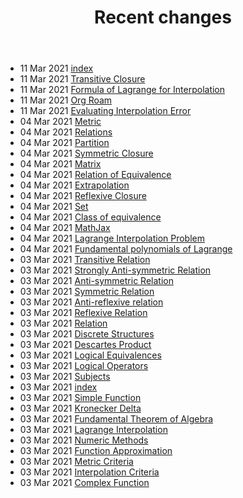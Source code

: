 #+TITLE: Recent changes

-  11 Mar 2021  [[file:index.org][index]] 
-  11 Mar 2021  [[file:Transitive Closure.org][Transitive Closure]] 
-  11 Mar 2021  [[file:Formula of Lagrange for Interpolation.org][Formula of Lagrange for Interpolation]] 
-  11 Mar 2021  [[file:Org Roam.org][Org Roam]] 
-  11 Mar 2021  [[file:Evaluating Interpolation Error.org][Evaluating Interpolation Error]] 
-  04 Mar 2021  [[file:Metric.org][Metric]] 
-  04 Mar 2021  [[file:Relations.org][Relations]] 
-  04 Mar 2021  [[file:Partition.org][Partition]] 
-  04 Mar 2021  [[file:Symmetric Closure.org][Symmetric Closure]] 
-  04 Mar 2021  [[file:Matrix.org][Matrix]] 
-  04 Mar 2021  [[file:Relation of Equivalence.org][Relation of Equivalence]] 
-  04 Mar 2021  [[file:Extrapolation.org][Extrapolation]] 
-  04 Mar 2021  [[file:Reflexive Closure.org][Reflexive Closure]] 
-  04 Mar 2021  [[file:Set.org][Set]] 
-  04 Mar 2021  [[file:Class of equivalence.org][Class of equivalence]] 
-  04 Mar 2021  [[file:MathJax.org][MathJax]] 
-  04 Mar 2021  [[file:Lagrange Interpolation Problem.org][Lagrange Interpolation Problem]] 
-  04 Mar 2021  [[file:Fundamental polynomials of Lagrange.org][Fundamental polynomials of Lagrange]] 
-  03 Mar 2021  [[file:Transitive Relation.org][Transitive Relation]] 
-  03 Mar 2021  [[file:Strongly Anti-symmetric Relation.org][Strongly Anti-symmetric Relation]] 
-  03 Mar 2021  [[file:Anti-symmetric Relation.org][Anti-symmetric Relation]] 
-  03 Mar 2021  [[file:Symmetric Relation.org][Symmetric Relation]] 
-  03 Mar 2021  [[file:Anti-reflexive relation.org][Anti-reflexive relation]] 
-  03 Mar 2021  [[file:Reflexive Relation.org][Reflexive Relation]] 
-  03 Mar 2021  [[file:Relation.org][Relation]] 
-  03 Mar 2021  [[file:Discrete Structures.org][Discrete Structures]] 
-  03 Mar 2021  [[file:Descartes Product.org][Descartes Product]] 
-  03 Mar 2021  [[file:Logical Equivalences.org][Logical Equivalences]] 
-  03 Mar 2021  [[file:Logical Operators.org][Logical Operators]] 
-  03 Mar 2021  [[file:Subjects.org][Subjects]] 
-  03 Mar 2021  [[file:README.org][index]] 
-  03 Mar 2021  [[file:Simple Function.org][Simple Function]] 
-  03 Mar 2021  [[file:Kronecker Delta.org][Kronecker Delta]] 
-  03 Mar 2021  [[file:Fundamental Theorem of Algebra.org][Fundamental Theorem of Algebra]] 
-  03 Mar 2021  [[file:Lagrange Interpolation.org][Lagrange Interpolation]] 
-  03 Mar 2021  [[file:Numeric Methods.org][Numeric Methods]] 
-  03 Mar 2021  [[file:Function Approximation.org][Function Approximation]] 
-  03 Mar 2021  [[file:Metric Criteria.org][Metric Criteria]] 
-  03 Mar 2021  [[file:Interpolation Criterion.org][Interpolation Criteria]] 
-  03 Mar 2021  [[file:Complex Function.org][Complex Function]] 